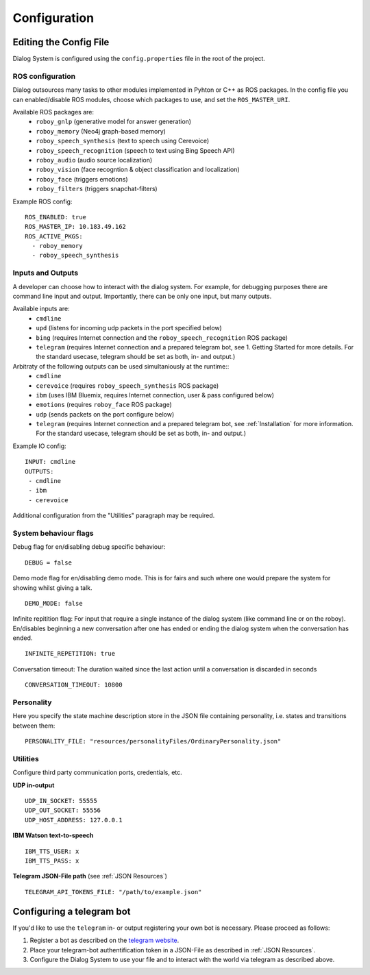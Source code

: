 .. _Configuration:

*************
Configuration
*************

Editing the Config File
=======================

Dialog System is configured using the ``config.properties`` file in the root of the project. 

ROS configuration
^^^^^^^^^^^^^^^^^

Dialog outsources many tasks to other modules implemented in Pyhton or C++ as ROS packages. In the config file you can enabled/disable ROS modules, choose which packages to use, and set the ``ROS_MASTER_URI``. 

Available ROS packages are:
    - ``roboy_gnlp`` (generative model for answer generation)
    - ``roboy_memory`` (Neo4j graph-based memory)
    - ``roboy_speech_synthesis`` (text to speech using Cerevoice)
    - ``roboy_speech_recognition`` (speech to text using Bing Speech API)
    - ``roboy_audio`` (audio source localization)
    - ``roboy_vision`` (face recogntion & object classification and localization)
    - ``roboy_face`` (triggers emotions)
    - ``roboy_filters`` (triggers snapchat-filters)

Example ROS config::

    ROS_ENABLED: true
    ROS_MASTER_IP: 10.183.49.162
    ROS_ACTIVE_PKGS:
      - roboy_memory
      - roboy_speech_synthesis



Inputs and Outputs
^^^^^^^^^^^^^^^^^^
   
A developer can choose how to interact with the dialog system. For example, for debugging purposes there are command line input and output. Importantly, there can be only one input, but many outputs. 

Available inputs are:
    - ``cmdline``
    - ``upd`` (listens for incoming udp packets in the port specified below)
    - ``bing`` (requires Internet connection and the ``roboy_speech_recognition`` ROS package)
    - ``telegram`` (requires Internet connection and a prepared telegram bot, see 1. Getting Started for more details. For the standard usecase, telegram should be set as both, in- and output.)
    
Arbitraty of the following outputs can be used simultaniously at the runtime::
    - ``cmdline``
    - ``cerevoice`` (requires ``roboy_speech_synthesis`` ROS package)
    - ``ibm`` (uses IBM Bluemix, requires Internet connection, user & pass configured below)
    - ``emotions`` (requires ``roboy_face`` ROS package)
    - ``udp`` (sends packets on the port configure below)
    - ``telegram`` (requires Internet connection and a prepared telegram bot, see :ref:`Installation` for more information. For the standard usecase, telegram should be set as both, in- and output.)

Example IO config::

    INPUT: cmdline
    OUTPUTS:
     - cmdline
     - ibm
     - cerevoice

Additional configuration from the "Utilities" paragraph may be required.

System behaviour flags
^^^^^^^^^^^^^^^^^^^^^^

Debug flag for en/disabling debug specific behaviour::

    DEBUG = false

Demo mode flag for en/disabling demo mode. This is for fairs and such where one would prepare the system for showing whilst giving a talk. ::

    DEMO_MODE: false

Infinite repitition flag: For input that require a single instance of the dialog system (like command line or on the roboy). En/disables beginning a new conversation after one has ended or ending the dialog system when the conversation has ended. ::

    INFINITE_REPETITION: true

Conversation timeout: The duration waited since the last action until a conversation is discarded in seconds ::

    CONVERSATION_TIMEOUT: 10800

Personality
^^^^^^^^^^^

Here you specify the state machine description store in the JSON file containing personality, i.e. states and transitions between them::

    PERSONALITY_FILE: "resources/personalityFiles/OrdinaryPersonality.json"
    
Utilities
^^^^^^^^^^
 
Configure third party communication ports, credentials, etc.

**UDP in-output** ::

    UDP_IN_SOCKET: 55555
    UDP_OUT_SOCKET: 55556
    UDP_HOST_ADDRESS: 127.0.0.1

**IBM Watson text-to-speech** ::

    IBM_TTS_USER: x
    IBM_TTS_PASS: x

**Telegram JSON-File path** (see :ref:`JSON Resources`) ::

    TELEGRAM_API_TOKENS_FILE: "/path/to/example.json"

.. _configuration_telegram_bot:

Configuring a telegram bot
==========================

If you'd like to use the ``telegram`` in- or output registering your own bot is necessary. Please proceed as follows:


1. Register a bot as described on the `telegram website <https://core.telegram.org/bots#3-how-do-i-create-a-bot>`_.

2. Place your telegram-bot authentification token in a JSON-File as described in :ref:`JSON Resources`.

3. Configure the Dialog System to use your file and to interact with the world via telegram as described above.
